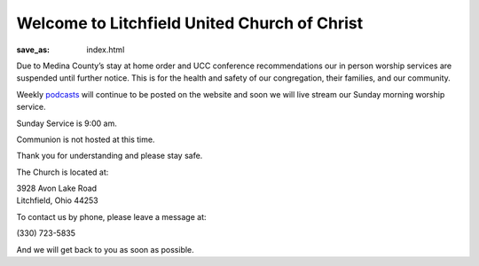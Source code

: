 Welcome to Litchfield United Church of Christ
=============================================

:save_as: index.html

Due to Medina County’s stay at home order and UCC conference recommendations our in person worship services are suspended until further notice. This is for the health and safety of our congregation, their families, and our community.

Weekly `podcasts </podcast>`_ will continue to be posted on the website and soon we will live stream our Sunday morning worship service.

.. Due to COVID-19 and for the safety of our congregation, families, and community, Litchfield UCC will suspend all services and activities (including our Clothing Closet) until further notice. We will continue to evaluate the situation and let everyone know as soon as we can safely resume normal operation. Thank you for your understanding, please stay safe and we will continue to pray for all.

.. **- The Litchfield UCC Council**

.. We are now publishing our Sunday Sermons from Pastor Pam Hahn as a `podcast </podcast>`_.

Sunday Service is 9:00 am.

.. We host Communion on the first Sunday of every Month.

Communion is not hosted at this time.

Thank you for understanding and please stay safe.

.. All are Welcome to attend.

.. Please read our `reopening guidelines </reopening-guidelines>`_ if you wish to attend Sunday Service.

The Church is located at:

| 3928 Avon Lake Road
| Litchfield, Ohio 44253

To contact us by phone, please leave a message at:

| (330) 723-5835

And we will get back to you as soon as possible.